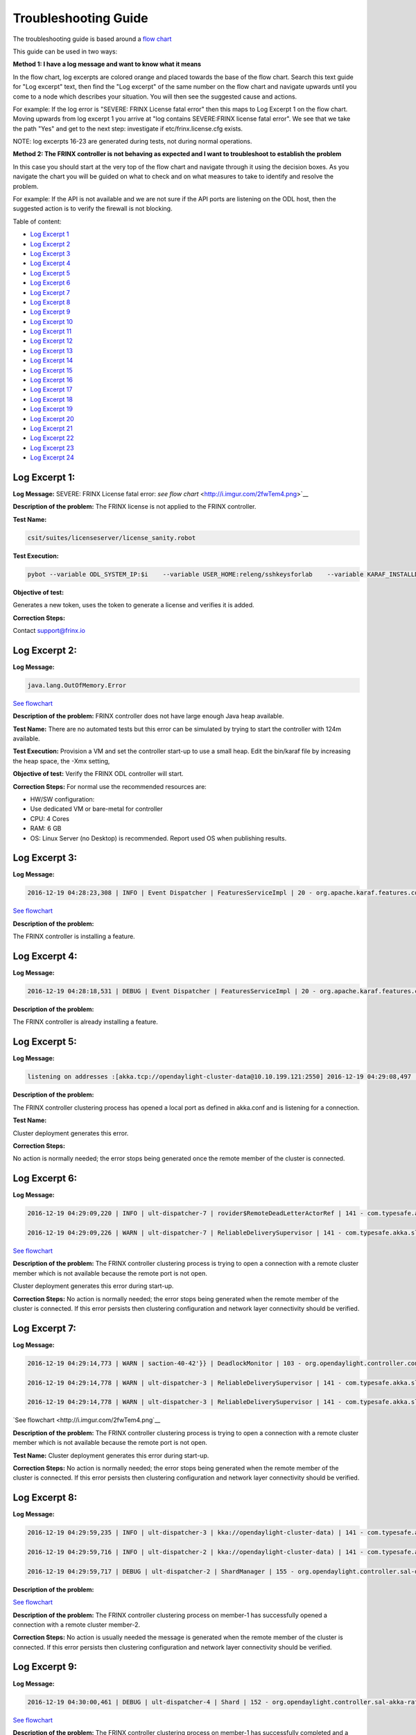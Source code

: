 
Troubleshooting Guide
---------------------

The troubleshooting guide is based around a `flow chart <http://i.imgur.com/2fwTem4.png>`__

This guide can be used in two ways:

**Method 1: I have a log message and want to know what it means**

In the flow chart, log excerpts are colored orange and placed towards the base of the flow chart. Search this text guide for "Log excerpt" text, then find the "Log excerpt" of the same number on the flow chart and navigate upwards until you come to a node which describes your situation. You will then see the suggested cause and actions.

For example: If the log error is "SEVERE: FRINX License fatal error" then this maps to Log Excerpt 1 on the flow chart. Moving upwards from log excerpt 1 you arrive at "log contains SEVERE:FRINX license fatal error". We see that we take the path "Yes" and get to the next step: investigate if etc/frinx.license.cfg exists.

NOTE: log excerpts 16-23 are generated during tests, not during normal operations.

**Method 2: The FRINX controller is not behaving as expected and I want to troubleshoot to establish the problem**

In this case you should start at the very top of the flow chart and navigate through it using the decision boxes. As you navigate the chart you will be guided on what to check and on what measures to take to identify and resolve the problem.

For example: If the API is not available and we are not sure if the API ports are listening on the ODL host, then the suggested action is to verify the firewall is not blocking.

Table of content:

*  `Log Excerpt 1 <#log-excerpt-1>`__
*  `Log Excerpt 2 <#log-excerpt-2>`__
*  `Log Excerpt 3 <#log-excerpt-3>`__
*  `Log Excerpt 4 <#log-excerpt-4>`__
*  `Log Excerpt 5 <#log-excerpt-5>`__
*  `Log Excerpt 6 <#log-excerpt-6>`__
*  `Log Excerpt 7 <#log-excerpt-7>`__
*  `Log Excerpt 8 <#log-excerpt-8>`__
*  `Log Excerpt 9 <#log-excerpt-9>`__
*  `Log Excerpt 10 <#log-excerpt-10>`__
*  `Log Excerpt 11 <#log-excerpt-11>`__
*  `Log Excerpt 12 <#log-excerpt-12>`__
*  `Log Excerpt 13 <#log-excerpt-13>`__
*  `Log Excerpt 14 <#log-excerpt-14>`__
*  `Log Excerpt 15 <#log-excerpt-15>`__
*  `Log Excerpt 16 <#log-excerpt-16>`__
*  `Log Excerpt 17 <#log-excerpt-17>`__
*  `Log Excerpt 18 <#log-excerpt-18>`__
*  `Log Excerpt 19 <#log-excerpt-19>`__
*  `Log Excerpt 20 <#log-excerpt-20>`__
*  `Log Excerpt 21 <#log-excerpt-21>`__
*  `Log Excerpt 22 <#log-excerpt-22>`__
*  `Log Excerpt 23 <#log-excerpt-23>`__
*  `Log Excerpt 24 <#log-excerpt-24>`__

Log Excerpt 1:
~~~~~~~~~~~~~~

**Log Message:**
SEVERE: FRINX License fatal error:
`see flow chart` <http://i.imgur.com/2fwTem4.png>`__

**Description of the problem:**
The FRINX license is not applied to the FRINX controller.

**Test Name:**

.. code-block:: guess

   csit/suites/licenseserver/license_sanity.robot

**Test Execution:**

.. code-block:: guess

   pybot --variable ODL_SYSTEM_IP:$i    --variable USER_HOME:releng/sshkeysforlab    --variable KARAF_INSTALLDIR:${KARAF_INSTALLDIR} --variable ODL_SYSTEM_USER:vagrant --variable ODL_SYSTEM_PROMPT:'$' --variable BUNDLEFOLDER:${BUNDLEFOLDER} --variable TIMEOUT:60  --variable REFRESH:5 ./csit/suites/licenseserver/license_sanity.robot`

**Objective of test:**

Generates a new token, uses the token to generate a license and verifies it is added.

**Correction Steps:**

Contact support@frinx.io

Log Excerpt 2:
~~~~~~~~~~~~~~

**Log Message:**

.. code-block:: guess

   java.lang.OutOfMemory.Error

`See flowchart <http://i.imgur.com/2fwTem4.png>`__

**Description of the problem:**
FRINX controller does not have large enough Java heap available.

**Test Name:**
There are no automated tests but this error can be simulated by trying to start the controller with 124m available.

**Test Execution:**
Provision a VM and set the controller start-up to use a small heap. Edit the bin/karaf file by increasing the heap space, the -Xmx setting,

**Objective of test:**
Verify the FRINX ODL controller will start.

**Correction Steps:**
For normal use the recommended resources are:

* HW/SW configuration:
* Use dedicated VM or bare-metal for controller
* CPU: 4 Cores
* RAM: 6 GB
* OS: Linux Server (no Desktop) is recommended. Report used OS when publishing results.

Log Excerpt 3:
~~~~~~~~~~~~~~

**Log Message:**

.. code-block:: guess

   2016-12-19 04:28:23,308 | INFO | Event Dispatcher | FeaturesServiceImpl | 20 - org.apache.karaf.features.core - 3.0.3.13-frinxkaraf | Installing feature odl-config-all 0.4.4-Beryllium-SR4.4-frinxodl

`See flowchart <http://i.imgur.com/2fwTem4.png>`__

**Description of the problem:**

The FRINX controller is installing a feature.

Log Excerpt 4:
~~~~~~~~~~~~~~

**Log Message:**

.. code-block:: guess

   2016-12-19 04:28:18,531 | DEBUG | Event Dispatcher | FeaturesServiceImpl | 20 - org.apache.karaf.features.core - 3.0.3.13-frinxkaraf | Feature odl-yangtools-common with version 0.8.4-Beryllium-SR4.4-frinxodl is already being installed

**Description of the problem:**

The FRINX controller is already installing a feature.

Log Excerpt 5:
~~~~~~~~~~~~~~

**Log Message:**

.. code-block:: guess

   listening on addresses :[akka.tcp://opendaylight-cluster-data@10.10.199.121:2550] 2016-12-19 04:29:08,497 | INFO | ult-dispatcher-6 | kka://opendaylight-cluster-data) | 141 - com.typesafe.akka.slf4j - 2.3.14 | Cluster Node [akka.tcp://opendaylight-cluster-data@10.10.199.121:2550] - Starting up...

**Description of the problem:**

The FRINX controller clustering process has opened a local port as defined in akka.conf and is listening for a connection.

**Test Name:**

Cluster deployment generates this error.

**Correction Steps:**

No action is normally needed; the error stops being generated once the remote member of the cluster is connected.

Log Excerpt 6:
~~~~~~~~~~~~~~

**Log Message:**

.. code-block:: guess

   2016-12-19 04:29:09,220 | INFO | ult-dispatcher-7 | rovider$RemoteDeadLetterActorRef | 141 - com.typesafe.akka.slf4j - 2.3.14 | Message [akka.cluster.InternalClusterAction$InitJoin$] from Actor[akka://opendaylight-cluster-data/system/cluster/core/daemon/firstSeedNodeProcess-1###1308405232] to Actor[akka://opendaylight-cluster-data/deadLetters] was not delivered. [1] dead letters encountered. This logging can be turned off or adjusted with configuration settings 'akka.log-dead-letters' and 'akka.log-dead-letters-during-shutdown'.

   2016-12-19 04:29:09,226 | WARN | ult-dispatcher-7 | ReliableDeliverySupervisor | 141 - com.typesafe.akka.slf4j - 2.3.14 | Association with remote system [akka.tcp://opendaylight-cluster-data@10.10.199.150:2550] has failed, address is now gated for [5000] ms. Reason: [Association failed with [akka.tcp://opendaylight-cluster-data@10.10.199.150:2550]] Caused by: [Connection refused: /10.10.199.150:2550]

`See flowchart <http://i.imgur.com/2fwTem4.png>`__

**Description of the problem:**
The FRINX controller clustering process is trying to open a connection with a remote cluster member which is not available because the remote port is not open.

Cluster deployment generates this error during start-up.

**Correction Steps:**
No action is normally needed; the error stops being generated when the remote member of the cluster is connected. If this error persists then clustering configuration and network layer connectivity should be verified.

Log Excerpt 7:
~~~~~~~~~~~~~~

**Log Message:**

.. code-block:: guess

   2016-12-19 04:29:14,773 | WARN | saction-40-42'}} | DeadlockMonitor | 103 - org.opendaylight.controller.config-manager - 0.4.4.Beryllium-SR4_4-frinxodl | ModuleIdentifier{factoryName='cluster-admin-provider', instanceName='cluster-admin-provider'} did not finish after 9976 ms

   2016-12-19 04:29:14,778 | WARN | ult-dispatcher-3 | ReliableDeliverySupervisor | 141 - com.typesafe.akka.slf4j - 2.3.14 | Association with remote system [akka.tcp://opendaylight-cluster-data@10.10.199.202:2550] has failed, address is now gated for [5000] ms. Reason: [Association failed with [akka.tcp://opendaylight-cluster-data@10.10.199.202:2550]] Caused by: [Connection refused: /10.10.199.202:2550]

   2016-12-19 04:29:14,778 | WARN | ult-dispatcher-3 | ReliableDeliverySupervisor | 141 - com.typesafe.akka.slf4j - 2.3.14 | Association with remote system [akka.tcp://opendaylight-cluster-data@10.10.199.150:2550] has failed, address is now gated for [5000] ms. Reason: [Association failed with [akka.tcp://opendaylight-cluster-data@10.10.199.150:2550]] Caused by: [Connection refused: /10.10.199.150:2550] **Description of the problem: **

`See flowchart <http://i.imgur.com/2fwTem4.png`__

**Description of the problem:**
The FRINX controller clustering process is trying to open a connection with a remote cluster member which is not available because the remote port is not open.

**Test Name:**
Cluster deployment generates this error during start-up.

**Correction Steps:**
No action is normally needed; the error stops being generated when the remote member of the cluster is connected. If this error persists then clustering configuration and network layer connectivity should be verified.

Log Excerpt 8:
~~~~~~~~~~~~~~

**Log Message:**

.. code-block:: guess

   2016-12-19 04:29:59,235 | INFO | ult-dispatcher-3 | kka://opendaylight-cluster-data) | 141 - com.typesafe.akka.slf4j - 2.3.14 | Cluster Node [akka.tcp://opendaylight-cluster-data@10.10.199.121:2550] - Node [akka.tcp://opendaylight-cluster-data@10.10.199.202:2550] is JOINING, roles [member-2]

   2016-12-19 04:29:59,716 | INFO | ult-dispatcher-2 | kka://opendaylight-cluster-data) | 141 - com.typesafe.akka.slf4j - 2.3.14 | Cluster Node [akka.tcp://opendaylight-cluster-data@10.10.199.121:2550] - Leader is moving node [akka.tcp://opendaylight-cluster-data@10.10.199.202:2550] to [Up]

   2016-12-19 04:29:59,717 | DEBUG | ult-dispatcher-2 | ShardManager | 155 - org.opendaylight.controller.sal-distributed-datastore - 1.3.4.Beryllium-SR4_4-frinxodl | shard-manager-operational: Received MemberUp: memberName: member-2, address: akka.tcp://opendaylight-cluster-data@10.10.199.202:2550 

**Description of the problem:**

`See flowchart <http://i.imgur.com/2fwTem4.png>`__

**Description of the problem:**
The FRINX controller clustering process on member-1 has successfully opened a connection with a remote cluster member-2.

**Correction Steps:**
No action is usually needed the message is generated when the remote member of the cluster is connected. If this error persists then clustering configuration and network layer connectivity should be verified.

Log Excerpt 9:
~~~~~~~~~~~~~~

**Log Message:**

.. code-block:: guess

   2016-12-19 04:30:00,461 | DEBUG | ult-dispatcher-4 | Shard | 152 - org.opendaylight.controller.sal-akka-raft - 1.3.4.Beryllium-SR4_4-frinxodl | member-1-shard-default-operational (Leader): Election: Leader has following peers: [member-3-shard-default-operational, member-2-shard-default-operational]

`See flowchart <http://i.imgur.com/2fwTem4.png>`__

**Description of the problem:**
The FRINX controller clustering process on member-1 has successfully completed and a three member cluster is deployed with a remote cluster consisting of member-1, member-2, member-3

**Correction Steps:**
No action is normally needed; the message is generated when the remote member of the cluster is connected. If this error persists then clustering configuration and network layer connectivity should be verified.

Log Excerpt 10:
~~~~~~~~~~~~~~~

**Log Message:**

.. code-block:: guess

   2016-12-19 04:29:09,704 | INFO | lt-dispatcher-18 | Shard | 152 - org.opendaylight.controller.sal-akka-raft - 1.3.4.Beryllium-SR4_4-frinxodl | Shard created : member-1-shard-default-operational, persistent : false

   2016-12-19 04:29:09,710 | INFO | ult-dispatcher-7 | Shard | 152 - org.opendaylight.controller.sal-akka-raft - 1.3.4.Beryllium-SR4_4-frinxodl | Shard created : member-1-shard-toaster-operational, persistent : false

   2016-12-19 04:29:09,712 | INFO | lt-dispatcher-17 | Shard | 152 - org.opendaylight.controller.sal-akka-raft - 1.3.4.Beryllium-SR4_4-frinxodl | Shard created : member-1-shard-inventory-operational, persistent : false

   2016-12-19 04:29:09,712 | INFO | ult-dispatcher-5 | Shard | 152 - org.opendaylight.controller.sal-akka-raft - 1.3.4.Beryllium-SR4_4-frinxodl | Shard created : member-1-shard-topology-operational, persistent : false

`See flowchart <http://i.imgur.com/2fwTem4.png>`__

**Description of the situation:**
The FRINX controller clustering process on member-1 has successfully created local shards called 'default-operational', 'toaster-operational', 'inventory-operational', 'topology-operational'

**Correction Steps:**
No action is usually needed the message is generated when the controller starts up. If it is not seen then clustering configuration should be verified.

Log Excerpt 11:
~~~~~~~~~~~~~~~

**Log Message:**

.. code-block:: guess

   2016-12-19 04:30:00,462 | INFO | ult-dispatcher-4 | ShardManager | 155 - org.opendaylight.controller.sal-distributed-datastore - 1.3.4.Beryllium-SR4_4-frinxodl | shard-manager-operational: All Shards are ready - data store operational is ready, available count is 1

`See flowchart <http://i.imgur.com/2fwTem4.png>`__

**Description of the situation:**
The FRINX controller clustering process on member-1 has successfully created local shards and registered them in the operational datastore.

**Test Name:**
There is no test specifically for this message; cluster deployment generates this log message during start-up of the 3-node cluster.

**Correction Steps:**
No action is usually needed the message is generated when the controller starts up. If it is not seen then clustering configuration should be verified.

Log Excerpt 12:
~~~~~~~~~~~~~~~

**Log Message:**

.. code-block:: guess

   2016-12-19 04:30:10,745 | INFO | ult-dispatcher-2 | ShardManager | 155 - org.opendaylight.controller.sal-distributed-datastore - 1.3.4.Beryllium-SR4_4-frinxodl | shard-manager-config: All Shards are ready - data store config is ready, available count is 1

`See flowchart <http://i.imgur.com/2fwTem4.png>`__

**Description of the situation:**
The FRINX controller clustering process on member-1 has successfully created local shards and registered them in the configurational datastore.

**Correction Steps:**
The message is generated when the controller starts up. If it is not seen then clustering configuration should be verified.

Log Excerpt 13:
~~~~~~~~~~~~~~~

**Log Message:**

.. code-block:: guess

   2016-11-08 08:02:46,399 | WARN | ult-dispatcher-5 | ClusterCoreDaemon | 148 - com.typesafe.akka.slf4j - 2.3.14 | Cluster Node [akka.tcp://opendaylight-cluster-data@10.10.199.243:2550] - Marking node(s) as UNREACHABLE [Member(address = akka.tcp://opendaylight-cluster-data@10.10.199.220:2550, status = Up)]

   2016-11-08 08:02:46,400 | DEBUG | ult-dispatcher-5 | ShardManager | 162 - org.opendaylight.controller.sal-distributed-datastore - 1.3.4.Beryllium-SR4_2-frinxodl-SNAPSHOT | Received UnreachableMember: memberName member-3, address: akka.tcp://opendaylight-cluster-data@10.10.199.220:2550

   2016-11-08 08:02:46,400 | DEBUG | ult-dispatcher-5 | ShardManager | 162 - org.opendaylight.controller.sal-distributed-datastore - 1.3.4.Beryllium-SR4_2-frinxodl-SNAPSHOT | Marking Leader member-3-shard-default-operational as unavailable.

   2016-11-08 08:02:46,400 | DEBUG | ult-dispatcher-5 | ShardManager | 162 - org.opendaylight.controller.sal-distributed-datastore - 1.3.4.Beryllium-SR4_2-frinxodl-SNAPSHOT | Received UnreachableMember: memberName member-3, address: akka.tcp://opendaylight-cluster-data@10.10.199.220:2550

   2016-11-08 08:02:46,400 | INFO | ult-dispatcher-5 | EntityOwnershipShard | 159 - org.opendaylight.controller.sal-akka-raft - 1.3.4.Beryllium-SR4_2-frinxodl-SNAPSHOT | member-1-shard-entity-ownership-operational: onPeerDown: PeerDown [memberName=member-3, peerId=member-3-shard-entity-ownership-operational]

   2016-11-08 08:02:46,473 | WARN | ult-dispatcher-4 | ReliableDeliverySupervisor | 148 - com.typesafe.akka.slf4j - 2.3.14 | Association with remote system [akka.tcp://opendaylight-cluster-data@10.10.199.220:2550] has failed, address is now gated for [5000] ms. Reason: [Association failed with [akka.tcp://opendaylight-cluster-data@10.10.199.220:2550]] Caused by: [Connection refused: /10.10.199.220:2550]

`See flowchart <http://i.imgur.com/2fwTem4.png>`__

**Description of the situation:**
The FRINX controller on member-1 has detected that the member-3 has become unavailable.

**Test Name:**
This message is generated in many isolation tests and network errors.

csit/suites/netconf/single_node/netopeer.robot

**Test Execution:**

.. code-block:: guess

       pybot -x junit.xml --removekeywords wuks  -v \
       BUNDLEFOLDER:${BUNDLEFOLDER} -v WORKSPACE:${WORKSPACE} -v BUNDLE_URL: -v \
       JAVA_HOME:${JAVA_HOME} -v NEXUSURL_PREFIX: -v JDKVERSION:${JDKVERSION} -v \
       ODL_STREAM:${ODL_STREAM} -v CONTROLLER:${ODL_SYSTEM_1_IP} -v \
       CONTROLLER1:${ODL_SYSTEM_2_IP} -v CONTROLLER2:${ODL_SYSTEM_3_IP} -v \
       ODL_SYSTEM_IP:${ODL_SYSTEM_1_IP} -v ODL_SYSTEM_1_IP:${ODL_SYSTEM_1_IP} -v \
       ODL_SYSTEM_2_IP:${ODL_SYSTEM_2_IP} -v ODL_SYSTEM_3_IP:${ODL_SYSTEM_3_IP} -v \
       NUM_ODL_SYSTEM:${NUM_ODL_SYSTEM} -v CONTROLLER_USER:${CONTROLLER_USER} -v \
       ODL_SYSTEM_USER:${ODL_SYSTEM_USER} -v TOOLS_SYSTEM_IP:${TOOLS_SYSTEM_IP} -v \
       TOOLS_SYSTEM_1_IP:${TOOLS_SYSTEM_IP} -v NUM_TOOLS_SYSTEM:${NUM_TOOLS_SYSTEM} \
       -v TOOLS_SYSTEM_USER:${TOOLS_SYSTEM_USER} -v MININET:${TOOLS_SYSTEM_IP} -v MININET1: \
       -v MININET2: -v MININET_USER:${MININET_USER} -v USER_HOME:${USER_HOME} -v \
       ODL_SYSTEM_PROMPT:'$' -v USE_NETCONF_CONNECTOR:${USE_NETCONF_CONNECTOR} -v  \
       BUNDLE_URL:${BUNDLE_URL} -v ODL_HOST:${ODL_SYSTEM_1_IP} -v ODL_HOST_2:${ODL_SYSTEM_2_IP} -v  ODL_HOST_3:${ODL_SYSTEM_3_IP} -v \
       TOOLS_SYSTEM_PROMPT:'$' -v \
       BINARY_REPOSITORY_USER:${BINARY_REPOSITORY_USER} -v \
       BINARY_REPOSITORY_PASSWORD:${BINARY_REPOSITORY_PASSWORD} \
       csit/suites/netconf/single_node/netopeer.robot

**Objective of test:**
Verify that a FRINX controller 3 member cluster can recover from an outage of one node.

**Correction Steps:**
If a member is down, in this example it is member-3 at '10.10.199.220' then use the troubleshooting chart to investigate (start at the top).

Log Excerpt 14:
~~~~~~~~~~~~~~~

**Log Message:**

.. code-block:: guess

   2016-11-08 08:03:30,525 | INFO | lt-dispatcher-17 | kka://opendaylight-cluster-data) | 148 - com.typesafe.akka.slf4j - 2.3.14 | Cluster Node [akka.tcp://opendaylight-cluster-data@10.10.199.243:2550] - Node [akka.tcp://opendaylight-cluster-data@10.10.199.220:2550] is JOINING, roles [member-3]

   2016-11-08 08:03:31,110 | INFO | ult-dispatcher-2 | Shard | 159 - org.opendaylight.controller.sal-akka-raft - 1.3.4.Beryllium-SR4_2-frinxodl-SNAPSHOT | member-1-shard-default-operational: Initiating snapshot capture CaptureSnapshot [lastAppliedIndex=2, lastAppliedTerm=1, lastIndex=2, lastTerm=1, installSnapshotInitiated=true, replicatedToAllIndex=-1, replicatedToAllTerm=-1, unAppliedEntries size=0] to install on member-3-shard-default-operational

`See flowchart <http://i.imgur.com/2fwTem4.png>`__

**Description of the situation:**

The FRINX controller on member-1 has detected that the member-3 has become available after an outage.

**Test Name:**

This message is generated in many isolation tests and network errors. The tests suites are located in the folder:

csit/suites/netconf/clustering

**Test Execution:**

.. code-block:: guess

   BUNDLEFOLDER:${BUNDLEFOLDER} -v WORKSPACE:${WORKSPACE} -v BUNDLE_URL: -v JAVA_HOME:${JAVA_HOME} -v NEXUSURL_PREFIX: -v JDKVERSION:${JDKVERSION} -v ODL_STREAM:${ODL_STREAM} -v CONTROLLER:${ODL_SYSTEM_1_IP} -v CONTROLLER1:${ODL_SYSTEM_2_IP} -v CONTROLLER2:${ODL_SYSTEM_3_IP} -v ODL_SYSTEM_IP:${ODL_SYSTEM_1_IP} -v ODL_SYSTEM_1_IP:${ODL_SYSTEM_1_IP} -v ODL_SYSTEM_2_IP:${ODL_SYSTEM_2_IP} -v ODL_SYSTEM_3_IP:${ODL_SYSTEM_3_IP} -v NUM_ODL_SYSTEM:${NUM_ODL_SYSTEM} -v CONTROLLER_USER:${CONTROLLER_USER} -v ODL_SYSTEM_USER:${ODL_SYSTEM_USER} -v TOOLS_SYSTEM_IP:${TOOLS_SYSTEM_IP} -v TOOLS_SYSTEM_1_IP:${TOOLS_SYSTEM_IP} -v NUM_TOOLS_SYSTEM:${NUM_TOOLS_SYSTEM} -v TOOLS_SYSTEM_USER:${TOOLS_SYSTEM_USER} -v MININET:${TOOLS_SYSTEM_IP} -v MININET1: -v MININET2: -v MININET_USER:${MININET_USER} -v USER_HOME:${USER_HOME} -v ODL_SYSTEM_PROMPT:'$' -v USE_NETCONF_CONNECTOR:${USE_NETCONF_CONNECTOR} -v BUNDLE_URL:${BUNDLE_URL} -v ODL_HOST:${ODL_SYSTEM_1_IP} -v ODL_HOST_2:${ODL_SYSTEM_2_IP} -v ODL_HOST_3:${ODL_SYSTEM_3_IP} -v TOOLS_SYSTEM_PROMPT:'$' -v BINARY_REPOSITORY_USER:${BINARY_REPOSITORY_USER} -v BINARY_REPOSITORY_PASSWORD:${BINARY_REPOSITORY_PASSWORD} csit/suites/netconf/clustering/netopeer_for_cluster.robot

**Objective of test:**
Verify that a netconf connection between a netopeer device a FRINX ODL controller 3 member cluster can recover from an outage of one node.

**Correction Steps:**
If a member was down and has recovered, investigate the system logs of the machine hosting OLD to confirm that the outage was intended.

Log Excerpt 15:
~~~~~~~~~~~~~~~

**Log Message:**

.. code-block:: guess

   2016-12-20 13:39:25,377 | DEBUG | on-dispatcher-44 | taTreeNotificationPublisherActor | 151 - org.opendaylight.controller.sal-clustering-commons - 1.3.4.Beryllium-SR4_4-frinxodl | member-2-shard-car-config: Elapsed time for generation of change events for member-2-shard-car-config-DCL-publisher: 180.1 μs

`See flowchart <http://i.imgur.com/2fwTem4.png>`__

**Description of the situation:**
Test suites are run to verify cluster operation. The files akka.conf, modules.conf and modules-shards.conf must be updated first.

**Test Names:**
/csit/suites/controller/Clustering_Datastore/cluster_ready.robot
/csit/suites/controller/Clustering_Datastore/car_failover_crud.robot

**Test Execution:**

.. code-block:: guess

       pybot --removekeywords wuks -c critical -v BUNDLEFOLDER:distribution-karaf-1.4.1.frinx -v WORKSPACE:/tmp/frinx -v BUNDLE_URL: -v JAVA_HOME:/opt/jdk1.8.0_65 -v NEXUSURL_PREFIX: -v JDKVERSION:1.8.0_65 -v ODL_STREAM:beryllium -v CONTROLLER:10.10.199.245 -v CONTROLLER1:10.10.199.131 -v CONTROLLER2:10.10.199.21 -v ODL_SYSTEM_IP:10.10.199.245 -v ODL_SYSTEM_1_IP:10.10.199.245 -v ODL_SYSTEM_2_IP:10.10.199.131 -v ODL_SYSTEM_3_IP:10.10.199.21 -v NUM_ODL_SYSTEM:3 -v CONTROLLER_USER:vagrant -v ODL_SYSTEM_USER:vagrant -v TOOLS_SYSTEM_IP:10.10.199.38 -v TOOLS_SYSTEM_1_IP:10.10.199.38 -v NUM_TOOLS_SYSTEM:1 -v TOOLS_SYSTEM_USER:vagrant -v MININET:10.10.199.38 -v MININET1: -v MININET2: -v MININET_USER: -v USER_HOME:releng/sshkeysforlab/ -v USE_NETCONF_CONNECTOR:True -v 'ODL_SYSTEM_PROMPT:$' -v BUNDLE_URL:https://artifactory.frinx.io/artifactory/frinx-releases/org/opendaylight/ -v UPSTREAM_ODL_VERSION:1.0.3-Beryllium-SR3.1-frinxodl -v 'TOOLS_SYSTEM_PROMPT:$' -v BINARY_REPOSITORY_USER:robotuser -v BINARY_REPOSITORY_PASSWORD:f04lyLJsHnWMw1Yb91G2 -v NEXUS_FALLBACK_URL:HTTPS://ARTIFACTORY.FRINX.IO/ARTIFACTORY/FRINX-SNAPSHOTS/ORG/OPENDAYLIGHT/ -v USER_HOME:releng/sshkeysforlab/ --xunit xunit.xml csit/suites/controller/Clustering_Datastore/car_failover_crud.robot

**Objective of test:**
Verifies that the cluster is ready to run further tests. Suite mixing basic operations with restart of car Leader. This test kills the current leader of the "car" shard and then executes CRD operations on the new leader and a new follower. The killed member is brought back.

**Correction Steps:**
Failure of these test suites indicates that clustering functionality is impaired. Verify the test setup and test environment are correctly configured then raise a bug report.

Log Excerpt 16:
~~~~~~~~~~~~~~~

**Log Message:**

.. code-block:: guess

   2016-12-20 13:54:12,963 | DEBUG | qtp1600092363-62 | TransactionProxy | 155 - org.opendaylight.controller.sal-distributed-datastore - 1.3.4.Beryllium-SR4_4-frinxodl | Tx member-1-txn-3-1482260052963 DataExists /(urn:opendaylight:params:xml:ns:yang:controller:config:sal-clustering-it:car?revision=2014-08-18)cars

   2016-12-20 13:54:12,963 | DEBUG | qtp1600092363-62 | bstractTransactionContextFactory | 155 - org.opendaylight.controller.sal-distributed-datastore - 1.3.4.Beryllium-SR4_4-frinxodl | Tx member-1-txn-3-1482260052963: Found primary ActorSelection[Anchor(akka://opendaylight-cluster-data/), Path(/user/shardmanager-config/member-1-shard-car-config###1945916102)] for shard car

   2016-12-20 13:54:12,963 | DEBUG | qtp1600092363-62 | bstractTransactionContextFactory | 155 - org.opendaylight.controller.sal-distributed-datastore - 1.3.4.Beryllium-SR4_4-frinxodl | Tx member-1-txn-3-1482260052963 - Creating local component for shard car using factory org.opendaylight.controller.cluster.datastore.LocalTransactionFactoryImpl@4019a911

   2016-12-20 13:54:12,965 | DEBUG | qtp1600092363-62 | TransactionProxy | 155 - org.opendaylight.controller.sal-distributed-datastore - 1.3.4.Beryllium-SR4_4-frinxodl | Tx member-1-txn-3-1482260052963 executeModification DeleteModification /(urn:opendaylight:params:xml:ns:yang:controller:config:sal-clustering-it:car?revision=2014-08-18)cars

   2016-12-20 13:54:12,965 | DEBUG | qtp1600092363-62 | TransactionProxy | 155 - org.opendaylight.controller.sal-distributed-datastore - 1.3.4.Beryllium-SR4_4-frinxodl | Tx member-1-txn-3-1482260052963 Readying 1 components for commit

   2016-12-20 13:54:12,965 | DEBUG | qtp1600092363-62 | TransactionProxy | 155 - org.opendaylight.controller.sal-distributed-datastore - 1.3.4.Beryllium-SR4_4-frinxodl | Tx member-1-txn-3-1482260052963 Readying transaction for shard car

   2016-12-20 13:54:12,965 | DEBUG | qtp1600092363-62 | AbstractTransactionContext | 155 - org.opendaylight.controller.sal-distributed-datastore - 1.3.4.Beryllium-SR4_4-frinxodl | Total modifications on Tx member-1-txn-3-1482260052963 = [ 1 ]

`See flowchart <http://i.imgur.com/2fwTem4.png>`__

**Description of the situation:**
Test suites are run to verify cluster operation. The files akka.conf, modules.conf and modules-shards.conf must be updated first.

**Test Names:**
/csit/suites/controller/Clustering_Datastore/cluster_ready.robot
/csit/suites/controller/Clustering_Datastore/car_persistence_recovery.robot

**Test Execution:**

.. code-block:: guess

       pybot --removekeywords wuks -c critical -v BUNDLEFOLDER:distribution-karaf-1.4.1.frinx -v WORKSPACE:/tmp/frinx -v BUNDLE_URL: -v JAVA_HOME:/opt/jdk1.8.0_65 -v NEXUSURL_PREFIX: -v JDKVERSION:1.8.0_65 -v ODL_STREAM:beryllium -v CONTROLLER:10.10.199.245 -v CONTROLLER1:10.10.199.131 -v CONTROLLER2:10.10.199.21 -v ODL_SYSTEM_IP:10.10.199.245 -v ODL_SYSTEM_1_IP:10.10.199.245 -v ODL_SYSTEM_2_IP:10.10.199.131 -v ODL_SYSTEM_3_IP:10.10.199.21 -v NUM_ODL_SYSTEM:3 -v CONTROLLER_USER:vagrant -v ODL_SYSTEM_USER:vagrant -v TOOLS_SYSTEM_IP:10.10.199.38 -v TOOLS_SYSTEM_1_IP:10.10.199.38 -v NUM_TOOLS_SYSTEM:1 -v TOOLS_SYSTEM_USER:vagrant -v MININET:10.10.199.38 -v MININET1: -v MININET2: -v MININET_USER: -v USER_HOME:releng/sshkeysforlab/ -v USE_NETCONF_CONNECTOR:True -v 'ODL_SYSTEM_PROMPT:$' -v BUNDLE_URL:https://artifactory.frinx.io/artifactory/frinx-releases/org/opendaylight/ -v UPSTREAM_ODL_VERSION:1.0.3-Beryllium-SR3.1-frinxodl -v 'TOOLS_SYSTEM_PROMPT:$' -v BINARY_REPOSITORY_USER:robotuser -v BINARY_REPOSITORY_PASSWORD:f04lyLJsHnWMw1Yb91G2 -v NEXUS_FALLBACK_URL:HTTPS://ARTIFACTORY.FRINX.IO/ARTIFACTORY/FRINX-SNAPSHOTS/ORG/OPENDAYLIGHT/ -v USER_HOME:releng/sshkeysforlab/ --xunit xunit.xml csit/suites/controller/Clustering_Datastore/car_persistence_recovery.robot

**Objective of test:**
Verifies that the cluster is ready to run further tests. This test restarts all controllers to verify recovery of car data from persistence

**Correction Steps:**
Failure of these test suites indicates that clustering functionality is impaired. Verify the test setup and test environment are correctly configured then raise a bug report.

Log Excerpt 17:
~~~~~~~~~~~~~~~

**Log Message:**

.. code-block:: guess

   2016-12-20 14:05:34,646 | DEBUG | ult-dispatcher-5 | Shard | 152 - org.opendaylight.controller.sal-akka-raft - 1.3.4.Beryllium-SR4_4-frinxodl | member-1-shard-topology-config (Leader): handleAppendEntriesReply from member-2-shard-topology-config: applying to log - commitIndex: 13, lastAppliedIndex: 12

   2016-12-20 14:05:34,646 | DEBUG | ult-dispatcher-5 | Shard | 152 - org.opendaylight.controller.sal-akka-raft - 1.3.4.Beryllium-SR4_4-frinxodl | member-1-shard-topology-config (Leader): Setting last applied to 13

   2016-12-20 14:05:34,646 | DEBUG | ult-dispatcher-5 | Shard | 152 - org.opendaylight.controller.sal-akka-raft - 1.3.4.Beryllium-SR4_4-frinxodl | member-1-shard-topology-config: fakeSnapshot purging log to 12 for term 4

   2016-12-20 14:05:34,646 | DEBUG | ult-dispatcher-5 | Shard | 152 - org.opendaylight.controller.sal-akka-raft - 1.3.4.Beryllium-SR4_4-frinxodl | member-1-shard-topology-config (Leader): Checking sendAppendEntries for follower member-2-shard-topology-config: active: true, followerNextIndex: 14, leaderLastIndex: 13, leaderSnapShotIndex: 12

`See flowchart <http://i.imgur.com/2fwTem4.png>`__

**Description of the situation:**
Test suites are run to verify cluster operation. The files akka.conf, modules.conf and modules-shards.conf must be updated first.

**Test Names:**
/csit/suites/controller/Clustering_Datastore/cluster_ready.robot
/csit/suites/controller/Clustering_Datastore/car_outage_corners.robot

**Test Execution:**

.. code-block:: guess

       pybot --removekeywords wuks -c critical -v BUNDLEFOLDER:distribution-karaf-1.4.1.frinx -v WORKSPACE:/tmp/frinx -v BUNDLE_URL: -v JAVA_HOME:/opt/jdk1.8.0_65 -v NEXUSURL_PREFIX: -v JDKVERSION:1.8.0_65 -v ODL_STREAM:beryllium -v CONTROLLER:10.10.199.245 -v CONTROLLER1:10.10.199.131 -v CONTROLLER2:10.10.199.21 -v ODL_SYSTEM_IP:10.10.199.245 -v ODL_SYSTEM_1_IP:10.10.199.245 -v ODL_SYSTEM_2_IP:10.10.199.131 -v ODL_SYSTEM_3_IP:10.10.199.21 -v NUM_ODL_SYSTEM:3 -v CONTROLLER_USER:vagrant -v ODL_SYSTEM_USER:vagrant -v TOOLS_SYSTEM_IP:10.10.199.38 -v TOOLS_SYSTEM_1_IP:10.10.199.38 -v NUM_TOOLS_SYSTEM:1 -v TOOLS_SYSTEM_USER:vagrant -v MININET:10.10.199.38 -v MININET1: -v MININET2: -v MININET_USER: -v USER_HOME:releng/sshkeysforlab/ -v USE_NETCONF_CONNECTOR:True -v 'ODL_SYSTEM_PROMPT:$' -v BUNDLE_URL:https://artifactory.frinx.io/artifactory/frinx-releases/org/opendaylight/ -v UPSTREAM_ODL_VERSION:1.0.3-Beryllium-SR3.1-frinxodl -v 'TOOLS_SYSTEM_PROMPT:$' -v BINARY_REPOSITORY_USER:robotuser -v BINARY_REPOSITORY_PASSWORD:f04lyLJsHnWMw1Yb91G2 -v NEXUS_FALLBACK_URL:HTTPS://ARTIFACTORY.FRINX.IO/ARTIFACTORY/FRINX-SNAPSHOTS/ORG/OPENDAYLIGHT/ -v USER_HOME:releng/sshkeysforlab/ --xunit xunit.xml csit/suites/controller/Clustering_Datastore/car_outage_corners.robot

**Objective of test:**
Cluster suite for testing minimal and sum-minimal member population behavior. This test kills majority of the followers and verifies car addition is not possible, then resumes single follower (first from original list) and checks that addition works. Then remaining members are brought up. Leader member is always up and assumed to remain Leading during the whole suite run.

**Correction Steps:**
Failure of these test suites indicates that clustering functionality is impaired. Verify the test setup and test environment are correctly configured then raise a bug report.

Log Excerpt 18:
~~~~~~~~~~~~~~~

**Log Message:**

.. code-block:: guess

   2016-12-20 14:14:50,960 | DEBUG | on-dispatcher-44 | taTreeNotificationPublisherActor | 151 - org.opendaylight.controller.sal-clustering-commons - 1.3.4.Beryllium-SR4_4-frinxodl | Actor created Actor[akka://opendaylight-cluster-data/user/shardmanager-config/member-1-shard-car-config/member-1-shard-car-config-DCL-publisher###1237366541]

   2016-12-20 14:14:50,960 | DEBUG | on-dispatcher-44 | taTreeNotificationPublisherActor | 151 - org.opendaylight.controller.sal-clustering-commons - 1.3.4.Beryllium-SR4_4-frinxodl | member-1-shard-car-config: Elapsed time for generation of change events for member-1-shard-car-config-DCL-publisher: 40.37 μs

   2016-12-20 14:15:11,260 | DEBUG | ternal.Finalizer | RemoteTransactionContext | 155 - org.opendaylight.controller.sal-distributed-datastore - 1.3.4.Beryllium-SR4_4-frinxodl | Tx member-1-txn-3-1482261279118 closeTransaction called

   2016-12-20 14:15:11,260 | DEBUG | ternal.Finalizer | ActorContext | 155 - org.opendaylight.controller.sal-distributed-datastore - 1.3.4.Beryllium-SR4_4-frinxodl | Sending message class org.opendaylight.controller.protobuff.messages.transaction.ShardTransactionMessages$CloseTransaction to ActorSelection[Anchor(akka.tcp://opendaylight-cluster-data@10.10.199.21:2550/), Path(/user/shardmanager-config/member-3-shard-car-people-config/shard-member-1-txn-3-1482261279118###86474125)]

`See flowchart <http://i.imgur.com/2fwTem4.png>`__

**Description of the situation:**

Test suites are run to verify cluster operation. The files akka.conf, modules.conf and modules-shards.conf must be updated first.

**Test Names:**

/csit/suites/controller/Clustering_Datastore/cluster_ready.robot
/csit/suites/controller/Clustering_Datastore/car_outage_corners.robot

**Test Execution:**

.. code-block:: guess

       pybot --removekeywords wuks -c critical -v BUNDLEFOLDER:distribution-karaf-1.4.1.frinx -v WORKSPACE:/tmp/frinx -v BUNDLE_URL: -v JAVA_HOME:/opt/jdk1.8.0_65 -v NEXUSURL_PREFIX: -v JDKVERSION:1.8.0_65 -v ODL_STREAM:beryllium -v CONTROLLER:10.10.199.245 -v CONTROLLER1:10.10.199.131 -v CONTROLLER2:10.10.199.21 -v ODL_SYSTEM_IP:10.10.199.245 -v ODL_SYSTEM_1_IP:10.10.199.245 -v ODL_SYSTEM_2_IP:10.10.199.131 -v ODL_SYSTEM_3_IP:10.10.199.21 -v NUM_ODL_SYSTEM:3 -v CONTROLLER_USER:vagrant -v ODL_SYSTEM_USER:vagrant -v TOOLS_SYSTEM_IP:10.10.199.38 -v TOOLS_SYSTEM_1_IP:10.10.199.38 -v NUM_TOOLS_SYSTEM:1 -v TOOLS_SYSTEM_USER:vagrant -v MININET:10.10.199.38 -v MININET1: -v MININET2: -v MININET_USER: -v USER_HOME:releng/sshkeysforlab/ -v USE_NETCONF_CONNECTOR:True -v 'ODL_SYSTEM_PROMPT:$' -v BUNDLE_URL:https://artifactory.frinx.io/artifactory/frinx-releases/org/opendaylight/ -v UPSTREAM_ODL_VERSION:1.0.3-Beryllium-SR3.1-frinxodl -v 'TOOLS_SYSTEM_PROMPT:$' -v BINARY_REPOSITORY_USER:robotuser -v BINARY_REPOSITORY_PASSWORD:f04lyLJsHnWMw1Yb91G2 -v NEXUS_FALLBACK_URL:HTTPS://ARTIFACTORY.FRINX.IO/ARTIFACTORY/FRINX-SNAPSHOTS/ORG/OPENDAYLIGHT/ -v USER_HOME:releng/sshkeysforlab/ --xunit xunit.xml csit/suites/controller/Clustering_Datastore/buycar_failover.robot

**Objective of test:**

This test focuses on testing buy-car RPC over 3 Leader reboots. All purchases are against the same node, which is the first one to get rebooted. All data is deleted at the end of the suite. This suite expects car, people and car-people modules to have separate Shards.

**Correction Steps:**

Failure of these test suites indicates that clustering functionality is impaired. Verify the test setup and test environment are correctly configured then raise a bug report.

Log Excerpt 19:
~~~~~~~~~~~~~~~

**Log Message:**

.. code-block:: guess

   2016-12-20 14:23:21,875 | INFO | ult-dispatcher-4 | ShardManager | 155 - org.opendaylight.controller.sal-distributed-datastore - 1.3.4.Beryllium-SR4_4-frinxodl | shard-manager-operational: Received LeaderStateChanged message: LeaderStateChanged [memberId=member-1-shard-people-operational, leaderId=member-3-shard-people-operational, leaderPayloadVersion=3] 2016-12-20 14:23:21,875 | INFO | ult-dispatcher-4 | ShardManager | 155 - org.opendaylight.controller.sal-distributed-datastore - 1.3.4.Beryllium-SR4_4-frinxodl | shard-manager-operational: All Shards are ready - data store operational is ready, available count is 0 2016-12-20 14:23:21,875 | INFO | ult-dispatcher-4 | ShardManager | 155 - org.opendaylight.controller.sal-distributed-datastore - 1.3.4.Beryllium-SR4_4-frinxodl | shard-manager-operational Received follower initial sync status for member-1-shard-people-operational status sync done false

`See flowchart <http://i.imgur.com/2fwTem4.png>`__

**Description of the situation:**
Test suites are run to verify basic cluster operation without depending on an overlaying framework such as Netconf topology, or BGP. The files akka.conf, modules.conf and modules-shards.conf must be updated first.

**Test Names:**
/csit/suites/controller/Clustering_Datastore/cluster_ready.robot
/csit/suites/controller/Clustering_Datastore/entity_isolate.robot

**Test Execution:**

.. code-block:: guess

       pybot --removekeywords wuks -c critical -v BUNDLEFOLDER:distribution-karaf-1.4.1.frinx -v WORKSPACE:/tmp/frinx -v BUNDLE_URL: -v JAVA_HOME:/opt/jdk1.8.0_65 -v NEXUSURL_PREFIX: -v JDKVERSION:1.8.0_65 -v ODL_STREAM:beryllium -v CONTROLLER:10.10.199.245 -v CONTROLLER1:10.10.199.131 -v CONTROLLER2:10.10.199.21 -v ODL_SYSTEM_IP:10.10.199.245 -v ODL_SYSTEM_1_IP:10.10.199.245 -v ODL_SYSTEM_2_IP:10.10.199.131 -v ODL_SYSTEM_3_IP:10.10.199.21 -v NUM_ODL_SYSTEM:3 -v CONTROLLER_USER:vagrant -v ODL_SYSTEM_USER:vagrant -v TOOLS_SYSTEM_IP:10.10.199.38 -v TOOLS_SYSTEM_1_IP:10.10.199.38 -v NUM_TOOLS_SYSTEM:1 -v TOOLS_SYSTEM_USER:vagrant -v MININET:10.10.199.38 -v MININET1: -v MININET2: -v MININET_USER: -v USER_HOME:releng/sshkeysforlab/ -v USE_NETCONF_CONNECTOR:True -v 'ODL_SYSTEM_PROMPT:$' -v BUNDLE_URL:https://artifactory.frinx.io/artifactory/frinx-releases/org/opendaylight/ -v UPSTREAM_ODL_VERSION:1.0.3-Beryllium-SR3.1-frinxodl -v 'TOOLS_SYSTEM_PROMPT:$' -v BINARY_REPOSITORY_USER:robotuser -v BINARY_REPOSITORY_PASSWORD:f04lyLJsHnWMw1Yb91G2 -v NEXUS_FALLBACK_URL:HTTPS://ARTIFACTORY.FRINX.IO/ARTIFACTORY/FRINX-SNAPSHOTS/ORG/OPENDAYLIGHT/ -v USER_HOME:releng/sshkeysforlab/ --xunit xunit.xml csit/suites/controller/Clustering_Datastore/entity_isolate.robot

**Objective of test:**
This test focuses on testing member isolation and rejoin, using entity-ownership leader

**Correction Steps:**
Failure of these test suites indicates that clustering functionality is impaired. Verify the test setup and test environment are correctly configured then raise a bug report.

Log Excerpt 20:
~~~~~~~~~~~~~~~

**Log Message:**

.. code-block:: guess

   2016-12-19 07:15:19,492 | DEBUG | sing-executor-14 | NetconfDevice | 283 - org.opendaylight.netconf.sal-netconf-connector - 1.3.4.Beryllium-SR4_4-frinxodl | RemoteDevice{netopeer}: Unable to map any source identifiers to a capability reported by device : [] 2016-12-19 07:15:19,617 | DEBUG | sing-executor-14 | NetconfDevice | 283 - org.opendaylight.netconf.sal-netconf-connector - 1.3.4.Beryllium-SR4_4-frinxodl | RemoteDevice{netopeer}: Schema context built successfully from [SourceIdentifier [name=ietf-netconf@2011-03-08], SourceIdentifier [name=ietf-inet-types@2010-09-24], SourceIdentifier [name=ietf-netconf-monitoring@2010-10-04], SourceIdentifier [name=toaster@2009-11-20], SourceIdentifier [name=nc-notifications@2008-07-14], SourceIdentifier [name=ietf-yang-types@2010-09-24], SourceIdentifier [name=ietf-netconf-notifications@2011-08-07], SourceIdentifier [name=ietf-netconf-with-defaults@2010-06-09], SourceIdentifier [name=ietf-netconf-acm@2012-02-22], SourceIdentifier [name=notifications@2008-07-14]] 2016-12-19 07:15:19,621 | ERROR | sing-executor-14 | Futures$ImmediateFuture | 49 - com.google.guava - 18.0.0 | RuntimeException while executing runnable com.google.common.util.concurrent.Futures$6@6e03c639 with executor INSTANCE java.lang.IllegalStateException: RemoteDevice{netopeer}: Mount instance was not initialized by sal. Cannot get mount instance at com.google.common.base.Preconditions.checkState(Preconditions.java:197)[49:com.google.guava:18.0.0] at org.opendaylight.netconf.sal.connect.netconf.sal.NetconfDeviceSalProvider.getMountInstance(NetconfDeviceSalProvider.java:48)[283:org.opendaylight.netconf.sal-netconf-connector:1.3.4.Beryllium-SR4_4-frinxodl] at org.opendaylight.netconf.sal.connect.netconf.sal.NetconfDeviceSalFacade.onDeviceConnected(NetconfDeviceSalFacade.java:65)[283:org.opendaylight.netconf.sal-netconf-connector:1.3.4.Beryllium-SR4_4-frinxodl] at org.opendaylight.netconf.sal.connect.netconf.sal.NetconfDeviceSalFacade.onDeviceConnected(NetconfDeviceSalFacade.java:28)[283:org.opendaylight.netconf.sal-netconf-connector:1.3.4.Beryllium-SR4_4-frinxodl] at org.opendaylight.netconf.sal.connect.netconf.NetconfDevice.handleSalInitializationSuccess(NetconfDevice.java:221)[283:org.opendaylight.netconf.sal-netconf-connector:1.3.4.Beryllium-SR4_4-frinxodl] at org.opendaylight.netconf.sal.connect.netconf.NetconfDevice$RecursiveSchemaSetup$2.onSuccess(NetconfDevice.java:463)[283:org.opendaylight.netconf.sal-netconf-connector:1.3.4.Beryllium-SR4_4-frinxodl] at org.opendaylight.netconf.sal.connect.netconf.NetconfDevice$RecursiveSchemaSetup$2.onSuccess(NetconfDevice.java:455)[283:org.opendaylight.netconf.sal-netconf-connector:1.3.4.Beryllium-SR4_4-frinxodl] at com.google.common.util.concurrent.Futures$6.run(Futures.java:1319)[49:com.google.guava:18.0.0] at com.google.common.util.concurrent.MoreExecutors$DirectExecutor.execute(MoreExecutors.java:457)[49:com.google.guava:18.0.0] at com.google.common.util.concurrent.Futures$ImmediateFuture.addListener(Futures.java:106)[49:com.google.guava:18.0.0] at com.google.common.util.concurrent.Futures.addCallback(Futures.java:1322)[49:com.google.guava:18.0.0] at com.google.common.util.concurrent.Futures.addCallback(Futures.java:1258)[49:com.google.guava:18.0.0] at org.opendaylight.netconf.sal.connect.netconf.NetconfDevice$RecursiveSchemaSetup.setUpSchema(NetconfDevice.java:495)[283:org.opendaylight.netconf.sal-netconf-connector:1.3.4.Beryllium-SR4_4-frinxodl] at org.opendaylight.netconf.sal.connect.netconf.NetconfDevice$RecursiveSchemaSetup.run(NetconfDevice.java:417)[283:org.opendaylight.netconf.sal-netconf-connector:1.3.4.Beryllium-SR4_4-frinxodl] at java.util.concurrent.Executors$RunnableAdapter.call(Executors.java:511)[:1.8.0_65] at java.util.concurrent.FutureTask.run(FutureTask.java:266)[:1.8.0_65] at java.util.concurrent.ThreadPoolExecutor.runWorker(ThreadPoolExecutor.java:1142)[:1.8.0_65] at java.util.concurrent.ThreadPoolExecutor$Worker.run(ThreadPoolExecutor.java:617)[:1.8.0_65] at java.lang.Thread.run(Thread.java:745)[:1.8.0_65]

`See flowchart<http://i.imgur.com/2fwTem4.png">`__

**Description of the situation:**
Test suites are run to verify ODL controller is able to mount netconf. This log message is produced when two processes are trying to write to the same node.

**Test Names:**
csit/suites/netconf/ready/netconfready.robot\
csit/suites/netconf/clustering/isolate_1member_netopeer.robot

**Test Execution:**

.. code-block:: guess

       pybot -N netconf-clustering.txt --removekeywords wuks -c critical -e exclude -v BUNDLEFOLDER:distribution-karaf-0.4.5-SNAPSHOT -v WORKSPACE:/tmp -v BUNDLE_URL:https://nexus.opendaylight.org/content/repositories/opendaylight.snapshot/org/opendaylight/integration/distribution-karaf/0.4.5-SNAPSHOT/distribution-karaf-0.4.5-20161219.002820-405.zip -v JAVA_HOME:/usr/lib/jvm/java-1.7.0 -v NEXUSURL_PREFIX:https://nexus.opendaylight.org -v JDKVERSION:openjdk7 -v ODL_STREAM:beryllium -v CONTROLLER:10.29.12.125 -v CONTROLLER1:10.29.12.137 -v CONTROLLER2:10.29.12.73 -v ODL_SYSTEM_IP:10.29.12.125 -v ODL_SYSTEM_1_IP:10.29.12.125 -v ODL_SYSTEM_2_IP:10.29.12.137 -v ODL_SYSTEM_3_IP:10.29.12.73 -v NUM_ODL_SYSTEM:3 -v CONTROLLER_USER:jenkins -v ODL_SYSTEM_USER:jenkins -v TOOLS_SYSTEM_IP:10.29.13.47 -v TOOLS_SYSTEM_1_IP:10.29.13.47 -v NUM_TOOLS_SYSTEM:1 -v TOOLS_SYSTEM_USER:jenkins -v MININET:10.29.13.47 -v MININET1: -v MININET2: -v MININET_USER:jenkins -v USER_HOME:/home/jenkins -v USE_NETCONF_CONNECTOR:False csit/suites/netconf/clustering/isolate_1member_netopeer.robot

**Objective of test:**
This test focuses on testing Netconf end to end functionality with a netconf device. Netconf capability must be shared by both devices. The aim of the test is to mount a netopeer device by a cluster, bring down one member in the cluster, try some operations and then bring the member back up and verify that the cluster can reconnect.

**Correction Steps:**
Failure of these test suites indicates that clustering functionality is impaired. Verify the test setup and test environment are correctly configured then raise a bug report. Functionality can sometimes be restored by deleting the snapshot, journal and cache files.

Log Excerpt 21:
~~~~~~~~~~~~~~~

**Log Message:**

.. code-block:: block

   2016-12-19 07:15:19,186 | DEBUG | on-dispatcher-86 | DataTreeChangeListenerActor | 155 - org.opendaylight.controller.sal-distributed-datastore - 1.3.4.Beryllium-SR4_4-frinxodl | Sending change notification [DefaultDataTreeCandidate{rootPath=/(urn:TBD:params:xml:ns:yang:network-topology?revision=2013-10-21)network-topology/topology/topology[{(urn:TBD:params:xml:ns:yang:network-topology?revision=2013-10-21)topology-id=topology-netconf}]/node/node[{(urn:TBD:params:xml:ns:yang:network-topology?revision=2013-10-21)node-id=netopeer}], rootNode=ChildNode{mod = NodeModification [identifier=(urn:TBD:params:xml:ns:yang:network-topology?revision=2013-10-21)node[{(urn:TBD:params:xml:ns:yang:network-topology?revision=2013-10-21)node-id=netopeer}], modificationType=DELETE, childModification={}], oldMeta = SimpleContainerNode{version=org.opendaylight.yangtools.yang.data.api.schema.tree.spi.Version@2b3aeeef, data=ImmutableMapEntryNode{nodeIdentifier=(urn:TBD:params:xml:ns:yang:network-topology?revision=2013-10-21)node[{(urn:TBD:params:xml:ns:yang:network-topology?revision=2013-10-21)node-id=netopeer}], value=[ImmutableLeafNode{nodeIdentifier=(urn:TBD:params:xml:ns:yang:network-topology?revision=2013-10-21)node-id, value=netopeer, attributes={}}, ImmutableAugmentationNode{nodeIdentifier=AugmentationIdentifier{childNames=[(urn:opendaylight:netconf-node-topology?revision=2015-01-14)max-connection-attempts, (urn:opendaylight:netconf-node-topology?revision=2015-01-14)keepalive-delay, (urn:opendaylight:netconf-node-topology?revision=2015-01-14)credentials, (urn:opendaylight:netconf-node-topology?revision=2015-01-14)between-attempts-timeout-millis, (urn:opendaylight:netconf-node-topology?revision=2015-01-14)connection-timeout-millis, (urn:opendaylight:netconf-node-topology?revision=2015-01-14)unavailable-capabilities, (urn:opendaylight:netconf-node-topology?revision=2015-01-14)tcp-only, (urn:opendaylight:netconf-node-topology?revision=2015-01-14)customization-factory, (urn:opendaylight:netconf-node-topology?revision=2015-01-14)schema-cache-directory, (urn:opendaylight:netconf-node-topology?revision=2015-01-14)sleep-factor, (urn:opendaylight:netconf-node-topology?revision=2015-01-14)yang-module-capabilities, (urn:opendaylight:netconf-node-topology?revision=2015-01-14)reconnect-on-changed-schema, (urn:opendaylight:netconf-node-topology?revision=2015-01-14)host, (urn:opendaylight:netconf-node-topology?revision=2015-01-14)default-request-timeout-millis, (urn:opendaylight:netconf-node-topology?revision=2015-01-14)clustered-connection-status, (urn:opendaylight:netconf-node-topology?revision=2015-01-14)pass-through, (urn:opendaylight:netconf-node-topology?revision=2015-01-14)connected-message, (urn:opendaylight:netconf-node-topology?revision=2015-01-14)available-capabilities, (urn:opendaylight:netconf-node-topology?revision=2015-01-14)connection-status, (urn:opendaylight:netconf-node-topology?revision=2015-01-14)port]}, value=[ImmutableLeafNode{nodeIdentifier=(urn:opendaylight:netconf-node-topology?revision=2015-01-14)tcp-only, value=false, attributes={}}, ImmutableLeafNode{nodeIdentifier=(urn:opendaylight:netconf-node-topology?revision=2015-01-14)keepalive-delay, value=0, attributes={}}, ImmutableChoiceNode{nodeIdentifier=(urn:opendaylight:netconf-node-topology?revision=2015-01-14)credentials, value=[ImmutableLeafNode{nodeIdentifier=(urn:opendaylight:netconf-node-topology?revision=2015-01-14)password, value=root, attributes={}}, ImmutableLeafNode{nodeIdentifier=(urn:opendaylight:netconf-node-topology?revision=2015-01-14)username, value=root, attributes={}}]}, ImmutableLeafNode{nodeIdentifier=(urn:opendaylight:netconf-node-topology?revision=2015-01-14)host, value=10.10.199.38, attributes={}}, ImmutableLeafNode{nodeIdentifier=(urn:opendaylight:netconf-node-topology?revision=2015-01-14)port, value=1831, attributes={}}]}], attributes={}}}, newMeta = null}}] to listener org.opendaylight.controller.md.sal.binding.impl.BindingClusteredDOMDataTreeChangeListenerAdapter@5a2e5c73

   2016-12-19 07:15:19,191 | WARN | on-dispatcher-86 | NetconfDeviceCommunicator | 283 - org.opendaylight.netconf.sal-netconf-connector - 1.3.4.Beryllium-SR4_4-frinxodl | RemoteDevice{netopeer}: Session terminated Session closed

`See flowchart <http://i.imgur.com/2fwTem4.png>`__

**Description of the situation:**
Test suites are run to verify ODL controller cluster is able to perform CRUD operation on a Netconf device. This log shows a successful delete operation.

**Test Names:**
csit/suites/netconf/ready/netconfready.robot
csit/suites/netconf/clustering/CRUD.robot

**Test Execution:**

.. code-block:: guess

       pybot -N netconf-clustering.txt --removekeywords wuks -c critical -e exclude -v BUNDLEFOLDER:distribution-karaf-0.4.5-SNAPSHOT -v WORKSPACE:/tmp -v BUNDLE_URL:https://nexus.opendaylight.org/content/repositories/opendaylight.snapshot/org/opendaylight/integration/distribution-karaf/0.4.5-SNAPSHOT/distribution-karaf-0.4.5-20161219.002820-405.zip -v JAVA_HOME:/usr/lib/jvm/java-1.7.0 -v NEXUSURL_PREFIX:https://nexus.opendaylight.org -v JDKVERSION:openjdk7 -v ODL_STREAM:beryllium -v CONTROLLER:10.29.12.125 -v CONTROLLER1:10.29.12.137 -v CONTROLLER2:10.29.12.73 -v ODL_SYSTEM_IP:10.29.12.125 -v ODL_SYSTEM_1_IP:10.29.12.125 -v ODL_SYSTEM_2_IP:10.29.12.137 -v ODL_SYSTEM_3_IP:10.29.12.73 -v NUM_ODL_SYSTEM:3 -v CONTROLLER_USER:jenkins -v ODL_SYSTEM_USER:jenkins -v TOOLS_SYSTEM_IP:10.29.13.47 -v TOOLS_SYSTEM_1_IP:10.29.13.47 -v NUM_TOOLS_SYSTEM:1 -v TOOLS_SYSTEM_USER:jenkins -v MININET:10.29.13.47 -v MININET1: -v MININET2: -v MININET_USER:jenkins -v USER_HOME:/home/jenkins -v USE_NETCONF_CONNECTOR:False csit/suites/netconf/clustering/CRUD.robot

**Objective of test:**
This test focuses on testing netconf end to end functionality with a netconf device. A Netconf device must be removable from the topology.

**Correction Steps:**
Failure of these test suites indicates that clustering functionality is impaired. Verify the test setup and test environment are correctly configured then raise a bug report.

Log Excerpt 22:
~~~~~~~~~~~~~~~

**Log Message:**

.. code-block:: guess

   2016-12-19 06:21:48,318 | DEBUG | lt-dispatcher-17 | Shard | 152 - org.opendaylight.controller.sal-akka-raft - 1.3.4.Beryllium-SR4_4-frinxodl | member-1-shard-topology-operational: An exception occurred during canCommit java.util.concurrent.ExecutionException: OptimisticLockFailedException{message=Optimistic lock failed., errorList=[RpcError [message=Optimistic lock failed., severity=ERROR, errorType=APPLICATION, tag=resource-denied, applicationTag=null, info=null, cause=org.opendaylight.yangtools.yang.data.api.schema.tree.ConflictingModificationAppliedException: Node was deleted by other transaction.]]} at com.google.common.util.concurrent.Futures$ImmediateFailedFuture.get(Futures.java:190)[49:com.google.guava:18.0.0] at org.opendaylight.controller.cluster.datastore.ShardCommitCoordinator$CohortEntry.canCommit(ShardCommitCoordinator.java:662)[155:org.opendaylight.controller.sal-distributed-datastore:1.3.4.Beryllium-SR4_4-frinxodl] at org.opendaylight.controller.cluster.datastore.ShardCommitCoordinator.doCanCommit(ShardCommitCoordinator.java:330)[155:org.opendaylight.controller.sal-distributed-datastore:1.3.4.Beryllium-SR4_4-frinxodl] at org.opendaylight.controller.cluster.datastore.ShardCommitCoordinator.maybeProcessNextCohortEntry(ShardCommitCoordinator.java:557)[155:org.opendaylight.controller.sal-distributed-datastore:1.3.4.Beryllium-SR4_4-frinxodl] at org.opendaylight.controller.cluster.datastore.ShardCommitCoordinator.currentTransactionComplete(ShardCommitCoordinator.java:538)[155:org.opendaylight.controller.sal-distributed-datastore:1.3.4.Beryllium-SR4_4-frinxodl] at org.opendaylight.controller.cluster.datastore.Shard.finishCommit(Shard.java:384)[155:org.opendaylight.controller.sal-distributed-datastore:1.3.4.Beryllium-SR4_4-frinxodl] at org.opendaylight.controller.cluster.datastore.Shard.finishCommit(Shard.java:420)[155:org.opendaylight.controller.sal-distributed-datastore:1.3.4.Beryllium-SR4_4-frinxodl] at org.opendaylight.controller.cluster.datastore.Shard.applyState(Shard.java:668)[155:org.opendaylight.controller.sal-distributed-datastore:1.3.4.Beryllium-SR4_4-frinxodl] at org.opendaylight.controller.cluster.raft.RaftActor.handleCommand(RaftActor.java:225)[152:org.opendaylight.controller.sal-akka-raft:1.3.4.Beryllium-SR4_4-frinxodl] at org.opendaylight.controller.cluster.common.actor.AbstractUntypedPersistentActor.onReceiveCommand(AbstractUntypedPersistentActor.java:36)[151:org.opendaylight.controller.sal-clustering-commons:1.3.4.Beryllium-SR4_4-frinxodl] at org.opendaylight.controller.cluster.datastore.Shard.onReceiveCommand(Shard.java:276)[155:org.opendaylight.controller.sal-distributed-datastore:1.3.4.Beryllium-SR4_4-frinxodl] at akka.persistence.UntypedPersistentActor.onReceive(Eventsourced.scala:430)[145:com.typesafe.akka.persistence.experimental:2.3.14] at org.opendaylight.controller.cluster.common.actor.MeteringBehavior.apply(MeteringBehavior.java:97)[151:org.opendaylight.controller.sal-clustering-commons:1.3.4.Beryllium-SR4_4-frinxodl] at akka.actor.ActorCell$$anonfun$become$1.applyOrElse(ActorCell.scala:534)[140:com.typesafe.akka.actor:2.3.14] at akka.persistence.Recovery$State$class.process(Recovery.scala:30)[145:com.typesafe.akka.persistence.experimental:2.3.14] at akka.persistence.ProcessorImpl$$anon$2.process(Processor.scala:103)[145:com.typesafe.akka.persistence.experimental:2.3.14] at akka.persistence.ProcessorImpl$$anon$2.aroundReceive(Processor.scala:114)[145:com.typesafe.akka.persistence.experimental:2.3.14] at akka.persistence.Recovery$class.aroundReceive(Recovery.scala:265)[145:com.typesafe.akka.persistence.experimental:2.3.14] at akka.persistence.UntypedPersistentActor.akka$persistence$Eventsourced$$super$aroundReceive(Eventsourced.scala:428)[145:com.typesafe.akka.persistence.experimental:2.3.14] at akka.persistence.Eventsourced$$anon$2.doAroundReceive(Eventsourced.scala:82)[145:com.typesafe.akka.persistence.experimental:2.3.14] at akka.persistence.Eventsourced$$anon$2.aroundReceive(Eventsourced.scala:78)[145:com.typesafe.akka.persistence.experimental:2.3.14] at akka.persistence.Eventsourced$class.aroundReceive(Eventsourced.scala:369)[145:com.typesafe.akka.persistence.experimental:2.3.14] at akka.persistence.UntypedPersistentActor.aroundReceive(Eventsourced.scala:428)[145:com.typesafe.akka.persistence.experimental:2.3.14] at akka.actor.ActorCell.receiveMessage(ActorCell.scala:516)[140:com.typesafe.akka.actor:2.3.14] at akka.actor.ActorCell.invoke(ActorCell.scala:487)[140:com.typesafe.akka.actor:2.3.14] at akka.dispatch.Mailbox.processMailbox(Mailbox.scala:238)[140:com.typesafe.akka.actor:2.3.14] at akka.dispatch.Mailbox.run(Mailbox.scala:220)[140:com.typesafe.akka.actor:2.3.14] at akka.dispatch.ForkJoinExecutorConfigurator$AkkaForkJoinTask.exec(AbstractDispatcher.scala:397)[140:com.typesafe.akka.actor:2.3.14] at scala.concurrent.forkjoin.ForkJoinTask.doExec(ForkJoinTask.java:260)[137:org.scala-lang.scala-library:2.11.7.v20150622-112736-1fbce4612c] at scala.concurrent.forkjoin.ForkJoinPool$WorkQueue.runTask(ForkJoinPool.java:1339)[137:org.scala-lang.scala-library:2.11.7.v20150622-112736-1fbce4612c] at scala.concurrent.forkjoin.ForkJoinPool.runWorker(ForkJoinPool.java:1979)[137:org.scala-lang.scala-library:2.11.7.v20150622-112736-1fbce4612c] at scala.concurrent.forkjoin.ForkJoinWorkerThread.run(ForkJoinWorkerThread.java:107)[137:org.scala-lang.scala-library:2.11.7.v20150622-112736-1fbce4612c] Caused by: OptimisticLockFailedException{message=Optimistic lock failed., errorList=[RpcError [message=Optimistic lock failed., severity=ERROR, errorType=APPLICATION, tag=resource-denied, applicationTag=null, info=null, cause=org.opendaylight.yangtools.yang.data.api.schema.tree.ConflictingModificationAppliedException: Node was deleted by other transaction.]]}

See flowchart<http://i.imgur.com/2fwTem4.png>`__

**Description of the situation:**
Test suites are run to verify ODL controller is unable to delete a Netconf device because the device has already been deleted.

**Test Names:**  


* csit/suites/netconf/ready/netconfready.robot

* csit/suites/netconf/clustering/CRUD.robot

**Test Execution:**

.. code-block:: guess

       pybot -N netconf-clustering.txt --removekeywords wuks -c critical -e exclude -v BUNDLEFOLDER:distribution-karaf-0.4.5-SNAPSHOT -v WORKSPACE:/tmp -v BUNDLE_URL:https://nexus.opendaylight.org/content/repositories/opendaylight.snapshot/org/opendaylight/integration/distribution-karaf/0.4.5-SNAPSHOT/distribution-karaf-0.4.5-20161219.002820-405.zip -v JAVA_HOME:/usr/lib/jvm/java-1.7.0 -v NEXUSURL_PREFIX:https://nexus.opendaylight.org -v JDKVERSION:openjdk7 -v ODL_STREAM:beryllium -v CONTROLLER:10.29.12.125 -v CONTROLLER1:10.29.12.137 -v CONTROLLER2:10.29.12.73 -v ODL_SYSTEM_IP:10.29.12.125 -v ODL_SYSTEM_1_IP:10.29.12.125 -v ODL_SYSTEM_2_IP:10.29.12.137 -v ODL_SYSTEM_3_IP:10.29.12.73 -v NUM_ODL_SYSTEM:3 -v CONTROLLER_USER:jenkins -v ODL_SYSTEM_USER:jenkins -v TOOLS_SYSTEM_IP:10.29.13.47 -v TOOLS_SYSTEM_1_IP:10.29.13.47 -v NUM_TOOLS_SYSTEM:1 -v TOOLS_SYSTEM_USER:jenkins -v MININET:10.29.13.47 -v MININET1: -v MININET2: -v MININET_USER:jenkins -v USER_HOME:/home/jenkins -v USE_NETCONF_CONNECTOR:False csit/suites/netconf/clustering/CRUD.robot

**Objective of test:**
This test focuses on testing Netconf end to end functionality with a netconf device. A Netconf device must be removable from the topology. If it has already been removed then this error message should appear.

**Correction Steps:**
Failure of these test suites indicates that clustering functionality is impaired. Verify the test setup and test environment are correctly configured then raise a bug report.

Log Excerpt 23:
~~~~~~~~~~~~~~~

**Log Message:**

.. code-block:: guess

   2016-12-19 06:04:21,421 | WARN | ocketConnector-1 | AsyncSshHandler | 268 - org.opendaylight.netconf.netty-util - 1.0.4.Beryllium-SR4_4-frinxodl | Unable to setup SSH connection on channel: [id: 0x02ed4d20] java.net.ConnectException: Connection refused at sun.nio.ch.SocketChannelImpl.checkConnect(Native Method)[:1.8.0_65] at sun.nio.ch.SocketChannelImpl.finishConnect(SocketChannelImpl.java:717)[:1.8.0_65] at org.apache.mina.transport.socket.nio.NioSocketConnector.finishConnect(NioSocketConnector.java:221)[257:org.apache.mina.core:2.0.7] at org.apache.mina.transport.socket.nio.NioSocketConnector.finishConnect(NioSocketConnector.java:46)[257:org.apache.mina.core:2.0.7] at org.apache.mina.core.polling.AbstractPollingIoConnector.processConnections(AbstractPollingIoConnector.java:442)[257:org.apache.mina.core:2.0.7] at org.apache.mina.core.polling.AbstractPollingIoConnector.access$700(AbstractPollingIoConnector.java:64)[257:org.apache.mina.core:2.0.7] at org.apache.mina.core.polling.AbstractPollingIoConnector$Connector.run(AbstractPollingIoConnector.java:510)[257:org.apache.mina.core:2.0.7] at org.apache.mina.util.NamePreservingRunnable.run(NamePreservingRunnable.java:64)[257:org.apache.mina.core:2.0.7] at java.util.concurrent.ThreadPoolExecutor.runWorker(ThreadPoolExecutor.java:1142)[:1.8.0_65] at java.util.concurrent.ThreadPoolExecutor$Worker.run(ThreadPoolExecutor.java:617)[:1.8.0_65]

`See flowchart <http://i.imgur.com/2fwTem4.png>`__

**Description of the situation:**
Test suites are run to verify ODL controller is able to connect to a Netconf device and perform CRUD operations. In this instance the Netconf device is isolated from the cluster using a firewall on the host VM.

**Test Names:**
This error can occur in any of these suites:

csit/suites/netconf/clustering/CRUD.robot
csit/suites/netconf/clustering/isolate_device_from_1node.robot
csit/suites/netconf/clustering/isolate_device_from_3nodes.robot

**Test Execution:**

.. code-block:: guess

       pybot -N netconf-clustering.txt --removekeywords wuks -c critical -e exclude -v BUNDLEFOLDER:distribution-karaf-0.4.5-SNAPSHOT -v WORKSPACE:/tmp -v BUNDLE_URL:https://nexus.opendaylight.org/content/repositories/opendaylight.snapshot/org/opendaylight/integration/distribution-karaf/0.4.5-SNAPSHOT/distribution-karaf-0.4.5-20161219.002820-405.zip -v JAVA_HOME:/usr/lib/jvm/java-1.7.0 -v NEXUSURL_PREFIX:https://nexus.opendaylight.org -v JDKVERSION:openjdk7 -v ODL_STREAM:beryllium -v CONTROLLER:10.29.12.125 -v CONTROLLER1:10.29.12.137 -v CONTROLLER2:10.29.12.73 -v ODL_SYSTEM_IP:10.29.12.125 -v ODL_SYSTEM_1_IP:10.29.12.125 -v ODL_SYSTEM_2_IP:10.29.12.137 -v ODL_SYSTEM_3_IP:10.29.12.73 -v NUM_ODL_SYSTEM:3 -v CONTROLLER_USER:jenkins -v ODL_SYSTEM_USER:jenkins -v TOOLS_SYSTEM_IP:10.29.13.47 -v TOOLS_SYSTEM_1_IP:10.29.13.47 -v NUM_TOOLS_SYSTEM:1 -v TOOLS_SYSTEM_USER:jenkins -v MININET:10.29.13.47 -v MININET1: -v MININET2: -v MININET_USER:jenkins -v USER_HOME:/home/jenkins -v USE_NETCONF_CONNECTOR:False csit/suites/netconf/clustering/CRUD.robot

**Objective of test:**
This test focuses on testing Netconf end to end functionality with a Netconf device. The Netconf device must be contactable on the network layer.

**Correction Steps:**
Failure of these test suites indicates that clustering functionality is impaired. Verify the test setup and test environment are correctly configured then raise a bug report.

Log Excerpt 24:
~~~~~~~~~~~~~~~

**Log Message:**

.. code-block:: guess

   2016-12-19 01:33:11,459 | WARN | qtp1913987690-54 | BrokerFacade | 243 - org.opendaylight.netconf.sal-rest-connector - 1.3.4.Beryllium-SR4_6-frinxodl | Exception by reading CONFIGURATION via Restconf: / java.util.concurrent.ExecutionException: java.lang.IllegalStateException: Unknown child(ren) node(s) detected, identified by: (urn:alcatel-lucent.com:sros:ns:yang:conf-r13)configure, in: org.opendaylight.netconf.sal.connect.netconf.util.NodeContainerProxy@1aeb52a6 at org.opendaylight.yangtools.util.concurrent.MappingCheckedFuture.wrapInExecutionException(MappingCheckedFuture.java:63) at org.opendaylight.yangtools.util.concurrent.MappingCheckedFuture.get(MappingCheckedFuture.java:76)

**Description of the situation:**
Test suites are run to verify that an ODL controller is able to connect to, mount an SROS 14 Netconf device. In this instance the Netconf SROS14 device cannot be fully mounted by a cluster member, pulling information from the device is not possible because the schema on each side of the netconf connection do not match.

`See flowchart <http://i.imgur.com/2fwTem4.png">`__

**Test Names:**  


* csit/suites/netconf/ready/netconfready.robot 
* csit/suites/netconf/clustering/isolate_device_from_3nodes.robot

**Test Execution:**

.. code-block:: guess

       pybot -N netconf-clustering.txt --removekeywords wuks -c critical -e exclude -v BUNDLEFOLDER:distribution-karaf-0.4.5-SNAPSHOT -v WORKSPACE:/tmp -v BUNDLE_URL:https://nexus.opendaylight.org/content/repositories/opendaylight.snapshot/org/opendaylight/integration/distribution-karaf/0.4.5-SNAPSHOT/distribution-karaf-0.4.5-20161219.002820-405.zip -v JAVA_HOME:/usr/lib/jvm/java-1.7.0 -v NEXUSURL_PREFIX:https://nexus.opendaylight.org -v JDKVERSION:openjdk7 -v ODL_STREAM:beryllium -v CONTROLLER:10.29.12.125 -v CONTROLLER1:10.29.12.137 -v CONTROLLER2:10.29.12.73 -v ODL_SYSTEM_IP:10.29.12.125 -v ODL_SYSTEM_1_IP:10.29.12.125 -v ODL_SYSTEM_2_IP:10.29.12.137 -v ODL_SYSTEM_3_IP:10.29.12.73 -v NUM_ODL_SYSTEM:3 -v CONTROLLER_USER:jenkins -v ODL_SYSTEM_USER:jenkins -v TOOLS_SYSTEM_IP:10.29.13.47 -v TOOLS_SYSTEM_1_IP:10.29.13.47 -v NUM_TOOLS_SYSTEM:1 -v TOOLS_SYSTEM_USER:jenkins -v MININET:10.29.13.47 -v MININET1: -v MININET2: -v MININET_USER:jenkins -v USER_HOME:/home/jenkins -v USE_NETCONF_CONNECTOR:False csit/suites/netconf/single_node/sros140R04.robot

**Objective of test:**
This test focuses on testing Netconf end to end functionality with a Netconf device. A Netconf device must be contactable on the network layer and share common schema with ODL. If that is the case we expect to be able to pull data from the device.

**Correction Steps:**
Failure of these test suites indicates that clustering functionality is impaired. Verify the test setup and test environment are correctly configured then raise a bug report.
